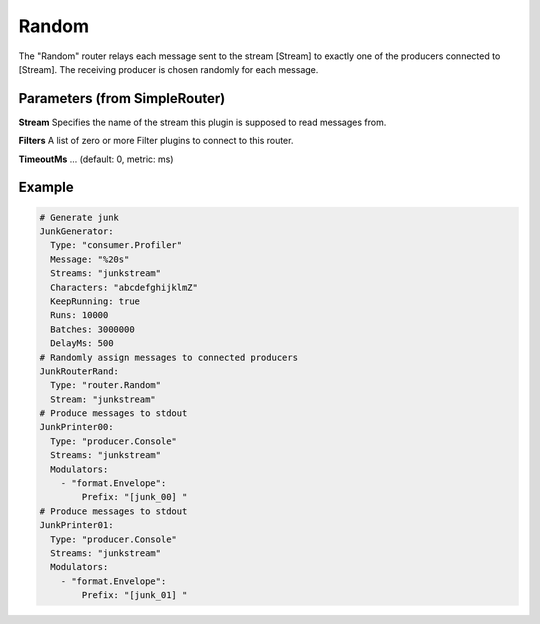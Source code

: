 .. Autogenerated by Gollum RST generator (docs/generator/*.go)

Random
======


The "Random" router relays each message sent to the stream [Stream] to
exactly one of the producers connected to [Stream]. The receiving producer
is chosen randomly for each message.




Parameters (from SimpleRouter)
------------------------------

**Stream**
Specifies the name of the stream this plugin is supposed to
read messages from.


**Filters**
A list of zero or more Filter plugins to connect to this router.


**TimeoutMs**
... (default: 0, metric: ms)


Example
-------

.. code-block:: yaml

	# Generate junk
	JunkGenerator:
	  Type: "consumer.Profiler"
	  Message: "%20s"
	  Streams: "junkstream"
	  Characters: "abcdefghijklmZ"
	  KeepRunning: true
	  Runs: 10000
	  Batches: 3000000
	  DelayMs: 500
	# Randomly assign messages to connected producers
	JunkRouterRand:
	  Type: "router.Random"
	  Stream: "junkstream"
	# Produce messages to stdout
	JunkPrinter00:
	  Type: "producer.Console"
	  Streams: "junkstream"
	  Modulators:
	    - "format.Envelope":
	        Prefix: "[junk_00] "
	# Produce messages to stdout
	JunkPrinter01:
	  Type: "producer.Console"
	  Streams: "junkstream"
	  Modulators:
	    - "format.Envelope":
	        Prefix: "[junk_01] "
	


